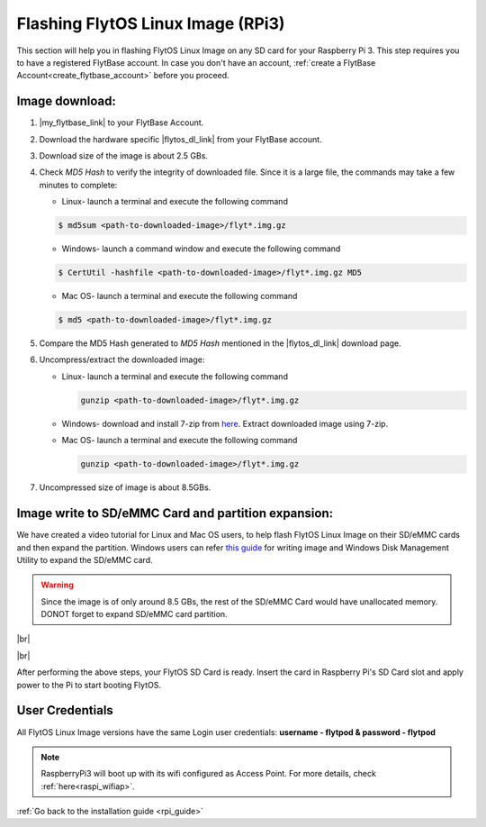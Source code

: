 .. _flashing_img_rpi:

Flashing FlytOS Linux Image (RPi3)
==================================

This section will help you in flashing FlytOS Linux Image on any SD card for your Raspberry Pi 3. 
This step requires you to have a registered FlytBase account. In case you don't have an account, :ref:`create a FlytBase Account<create_flytbase_account>` before you proceed.


Image download:
^^^^^^^^^^^^^^^
.. |my_flytbase_link| raw:: html

   <a href="http://my.flytbase.com" target="_blank">Login</a>

.. |flytos_dl_link| raw:: html

   <a href="http://my.flytbase.com/FlytOS" target="_blank">FlytOS Linux Image</a>

1. |my_flytbase_link| to your FlytBase Account.
2. Download the hardware specific |flytos_dl_link| from your FlytBase account.
3. Download size of the image is about 2.5 GBs.
4. Check *MD5 Hash* to verify the integrity of downloaded file. Since it is a large file, the commands may take a few minutes to complete:

   * Linux- launch a terminal and execute the following command 
   
   .. code-block:: bash
    
       $ md5sum <path-to-downloaded-image>/flyt*.img.gz
   
   * Windows- launch a command window and execute the following command 

   .. code-block:: bash
    
       $ CertUtil -hashfile <path-to-downloaded-image>/flyt*.img.gz MD5

   * Mac OS- launch a terminal and execute the following command 
   
   .. code-block:: bash
       
       $ md5 <path-to-downloaded-image>/flyt*.img.gz

5. Compare the MD5 Hash generated to *MD5 Hash* mentioned in the |flytos_dl_link| download page.
6. Uncompress/extract the downloaded image:

   * Linux- launch a terminal and execute the following command 
     
     .. code-block:: bash
         
         gunzip <path-to-downloaded-image>/flyt*.img.gz

   * Windows- download and install 7-zip from `here <http://www.7-zip.org/download.html>`_. Extract downloaded image using 7-zip.
   * Mac OS- launch a terminal and execute the following command 
     
     .. code-block:: bash

         gunzip <path-to-downloaded-image>/flyt*.img.gz

7. Uncompressed size of image is about 8.5GBs.
      
Image write to SD/eMMC Card and partition expansion:
^^^^^^^^^^^^^^^^^^^^^^^^^^^^^^^^^^^^^^^^^^^^^^^^^^^^

.. 1. We recommend using a 32 GB SD Card, but a 16 GB card would work fine too. 
.. 2. Format the micro SD Card.
.. 3. Follow `this <http://odroid.com/dokuwiki/doku.php?id=en:odroid_flashing_tools>`_ guide to install the image on ODROID-XU4’s SD/eMMC card.


.. **Expanding SD Card partition:**

.. Since the image is only around 8.5 GBs, the rest of the SD Card would have unallocated memory. Follow `this guide <http://elinux.org/RPi_Resize_Flash_Partitions>`_ to expand the partition to the maximum possible size to utilize all memory.

We have created a video tutorial for Linux and Mac OS users, to help flash FlytOS Linux Image on their SD/eMMC cards and then expand the partition. Windows users can refer `this guide <http://odroid.com/dokuwiki/doku.php?id=en:odroid_flashing_tools>`_ for writing image and Windows Disk Management Utility to expand the SD/eMMC card.

.. warning:: Since the image is of only around 8.5 GBs, the rest of the SD/eMMC Card would have unallocated memory. DONOT forget to expand SD/eMMC card partition.


|br|

..  youtube:: jyFvzluXzug
    :aspect: 16:9
    :width: 80%


|br|

After performing the above steps, your FlytOS SD Card is ready. Insert the card in Raspberry Pi's SD Card slot and apply power to the Pi to start booting FlytOS.

User Credentials
^^^^^^^^^^^^^^^^


All FlytOS Linux Image versions have the same Login user credentials: **username - flytpod & password - flytpod**

.. note:: RaspberryPi3 will boot up with its wifi configured as Access Point. For more details, check :ref:`here<raspi_wifiap>`.

:ref:`Go back to the installation guide <rpi_guide>`


.. |br| raw:: html

   <br />

